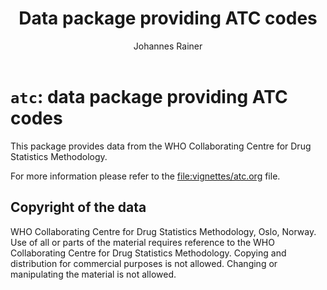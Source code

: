 #+TITLE:Data package providing ATC codes
#+AUTHOR: Johannes Rainer
#+email: johannes.rainer@eurac.edu


* =atc=: data package providing ATC codes

This package provides data from the WHO Collaborating Centre for Drug Statistics
Methodology.

For more information please refer to the [[file:vignettes/atc.org]] file.


** Copyright of the data

WHO Collaborating Centre for Drug Statistics Methodology, Oslo, Norway.
Use of all or parts of the material requires reference to the WHO Collaborating
Centre for Drug Statistics Methodology. Copying and distribution for commercial
purposes is not allowed. Changing or manipulating the material is not allowed.

